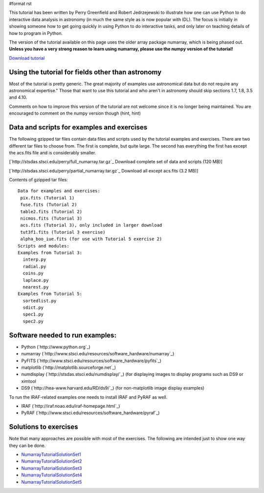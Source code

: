 #format rst

This tutorial has been written by Perry Greenfield and Robert Jedrzejewski to illustrate how one can use Python to do interactive data analysis in astronomy (in much the same style as is now popular with IDL). The focus is initially in showing someone how to get going quickly in using Python to do interactive tasks, and only later on teaching details of how to program in Python.

The version of the tutorial available on this page uses the older array package numarray, which is being phased out. **Unless you have a very strong reason to learn using numarray, please use the numpy version of the tutorial!**

`Download tutorial <http://stsdas.stsci.edu/perry/pydatatut_numarray.pdf>`_

Using the tutorial for fields other than astronomy
--------------------------------------------------

Most of the tutorial is pretty generic. The great majority of examples use astronomical data but do not require any astronomical expertise." Those that want to use this tutorial and who aren't in astronomy should skip sections 1.7, 1.8, 3.5 and 4.10.

Comments on how to improve this version of the tutorial are not welcome since it is no longer being maintained. You are encouraged to comment on the numpy version though (hint, hint)

Data and scripts for examples and exercises
-------------------------------------------

The following gzipped tar files contain data files and scripts used by the tutorial examples and exercises. There are two different tar files to choose from. The first is complete, but quite large. The second has everything the first has except the acs.fits file and is considerably smaller.

[`http://stsdas.stsci.edu/perry/full_numarray.tar.gz`_ Download complete set of data and scripts (120 MB)]

[`http://stsdas.stsci.edu/perry/partial_numarray.tar.gz`_ Download all except acs.fits (3.2 MB)]

Contents of gzipped tar files:

::

    Data for examples and exercises:
     pix.fits (Tutorial 1)
     fuse.fits (Tutorial 2)
     table2.fits (Tutorial 2)
     nicmos.fits (Tutorial 3)
     acs.fits (Tutorial 3), only included in larger download
     tut3f1.fits (Tutorial 3 exercise)
     alpha_boo_iue.fits (for use with Tutorial 5 exercise 2)
    Scripts and modules:
    Examples from Tutorial 3:
      interp.py
      radial.py
      coins.py
      laplace.py
      nearest.py
    Examples from Tutorial 5:
      sortedlist.py
      sdict.py
      spec1.py
      spec2.py

Software needed to run examples:
--------------------------------

* Python (`http://www.python.org`_)

* numarray (`http://www.stsci.edu/resources/software_hardware/numarray`_)

* PyFITS (`http://www.stsci.edu/resources/software_hardware/pyfits`_)

* matplotlib (`http://matplotlib.sourceforge.net`_)

* numdisplay (`http://stsdas.stsci.edu/numdisplay/`_) (for displaying images to display programs such as DS9 or ximtool

* DS9 (`http://hea-www.harvard.edu/RD/ds9/`_) (for non-matplotlib image display examples)

To run the IRAF-related examples one needs to install IRAF and PyRAF as well.

* IRAF (`http://iraf.noao.edu/iraf-homepage.html`_)

* PyRAF (`http://www.stsci.edu/resources/software_hardware/pyraf`_)

Solutions to exercises
----------------------

Note that many approaches are possible with most of the exercises. The following are intended just to show one way they can be done.

* NumarrayTutorialSolutionSet1_

* NumarrayTutorialSolutionSet2_

* NumarrayTutorialSolutionSet3_

* NumarrayTutorialSolutionSet4_

* NumarrayTutorialSolutionSet5_

.. ############################################################################

.. _NumarrayTutorialSolutionSet1: ../NumarrayTutorialSolutionSet1

.. _NumarrayTutorialSolutionSet2: ../NumarrayTutorialSolutionSet2

.. _NumarrayTutorialSolutionSet3: ../NumarrayTutorialSolutionSet3

.. _NumarrayTutorialSolutionSet4: ../NumarrayTutorialSolutionSet4

.. _NumarrayTutorialSolutionSet5: ../NumarrayTutorialSolutionSet5

